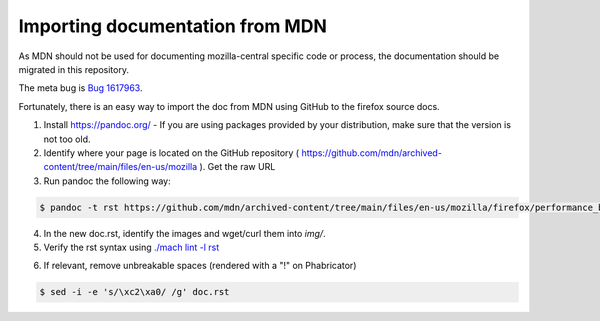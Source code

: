 Importing documentation from MDN
--------------------------------

As MDN should not be used for documenting mozilla-central specific code or process,
the documentation should be migrated in this repository.

The meta bug is `Bug 1617963 <https://bugzilla.mozilla.org/show_bug.cgi?id=migrate-from-mdn>`__.

Fortunately, there is an easy way to import the doc from MDN using GitHub
to the firefox source docs.

1. Install https://pandoc.org/ - If you are using packages provided by your distribution,
   make sure that the version is not too old.

2. Identify where your page is located on the GitHub repository ( https://github.com/mdn/archived-content/tree/main/files/en-us/mozilla ).
   Get the raw URL

3. Run pandoc the following way:

.. code-block:: shell

   $ pandoc -t rst https://github.com/mdn/archived-content/tree/main/files/en-us/mozilla/firefox/performance_best_practices_for_firefox_fe_engineers > doc.rst

4. In the new doc.rst, identify the images and wget/curl them into `img/`.

5. Verify the rst syntax using `./mach lint -l rst`_

.. _./mach lint -l rst: /tools/lint/linters/rstlinter.html

6. If relevant, remove unbreakable spaces (rendered with a "!" on Phabricator)

.. code-block:: shell

   $ sed -i -e 's/\xc2\xa0/ /g' doc.rst
